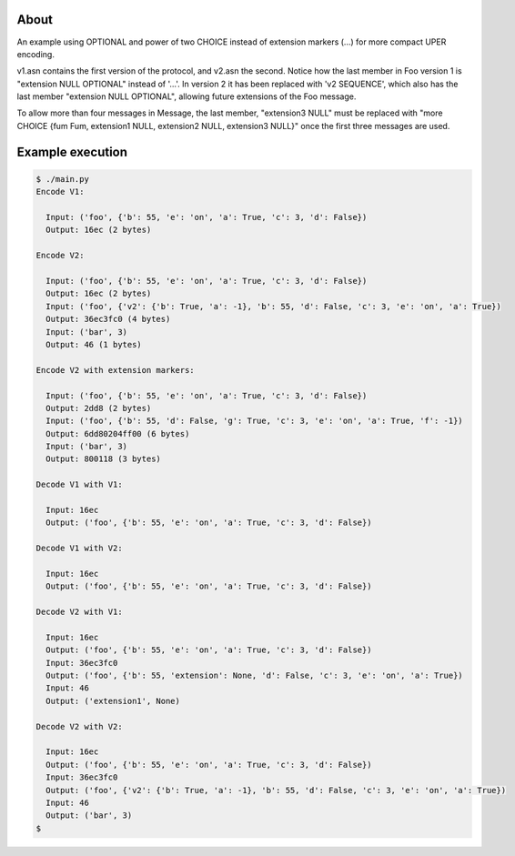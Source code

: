 About
=====

An example using OPTIONAL and power of two CHOICE instead of extension
markers (...) for more compact UPER encoding.

v1.asn contains the first version of the protocol, and v2.asn the
second. Notice how the last member in Foo version 1 is "extension NULL
OPTIONAL" instead of '...'. In version 2 it has been replaced with 'v2
SEQUENCE', which also has the last member "extension NULL OPTIONAL",
allowing future extensions of the Foo message.

To allow more than four messages in Message, the last member,
"extension3 NULL" must be replaced with "more CHOICE {fum Fum,
extension1 NULL, extension2 NULL, extension3 NULL}" once the first
three messages are used.

Example execution
=================

.. code-block:: text

   $ ./main.py
   Encode V1:

     Input: ('foo', {'b': 55, 'e': 'on', 'a': True, 'c': 3, 'd': False})
     Output: 16ec (2 bytes)

   Encode V2:

     Input: ('foo', {'b': 55, 'e': 'on', 'a': True, 'c': 3, 'd': False})
     Output: 16ec (2 bytes)
     Input: ('foo', {'v2': {'b': True, 'a': -1}, 'b': 55, 'd': False, 'c': 3, 'e': 'on', 'a': True})
     Output: 36ec3fc0 (4 bytes)
     Input: ('bar', 3)
     Output: 46 (1 bytes)

   Encode V2 with extension markers:

     Input: ('foo', {'b': 55, 'e': 'on', 'a': True, 'c': 3, 'd': False})
     Output: 2dd8 (2 bytes)
     Input: ('foo', {'b': 55, 'd': False, 'g': True, 'c': 3, 'e': 'on', 'a': True, 'f': -1})
     Output: 6dd80204ff00 (6 bytes)
     Input: ('bar', 3)
     Output: 800118 (3 bytes)

   Decode V1 with V1:

     Input: 16ec
     Output: ('foo', {'b': 55, 'e': 'on', 'a': True, 'c': 3, 'd': False})

   Decode V1 with V2:

     Input: 16ec
     Output: ('foo', {'b': 55, 'e': 'on', 'a': True, 'c': 3, 'd': False})

   Decode V2 with V1:

     Input: 16ec
     Output: ('foo', {'b': 55, 'e': 'on', 'a': True, 'c': 3, 'd': False})
     Input: 36ec3fc0
     Output: ('foo', {'b': 55, 'extension': None, 'd': False, 'c': 3, 'e': 'on', 'a': True})
     Input: 46
     Output: ('extension1', None)

   Decode V2 with V2:

     Input: 16ec
     Output: ('foo', {'b': 55, 'e': 'on', 'a': True, 'c': 3, 'd': False})
     Input: 36ec3fc0
     Output: ('foo', {'v2': {'b': True, 'a': -1}, 'b': 55, 'd': False, 'c': 3, 'e': 'on', 'a': True})
     Input: 46
     Output: ('bar', 3)
   $
